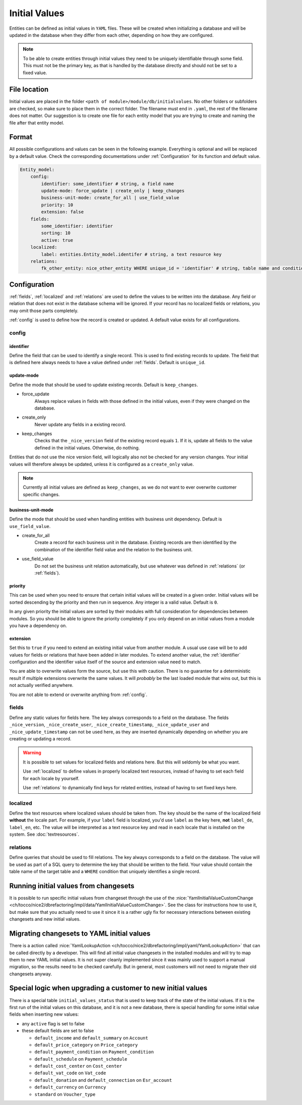 .. _InitialValues:

Initial Values
==============

Entities can be defined as initial values in ``YAML`` files. These will be created when initializing a database and
will be updated in the database when they differ from each other, depending on how they are configured.

.. note::

    To be able to create entities through initial values they need to be uniquely identifiable through some field. This
    must not be the primary key, as that is handled by the database directly and should not be set to a fixed value.

File location
-------------

Initial values are placed in the folder ``<path of module>/module/db/initialvalues``. No other folders or
subfolders are checked, so make sure to place them in the correct folder. The filename must end in ``.yaml``, the rest
of the filename does not matter. Our suggestion is to create one file for each entity model that you are trying to
create and naming the file after that entity model.

Format
------

All possible configurations and values can be seen in the following example. Everything is optional and will be replaced
by a default value. Check the corresponding documentations under :ref:`Configuration` for its function and default value.

.. code:: yaml

    Entity_model:
        config:
            identifier: some_identifier # string, a field name
            update-mode: force_update | create_only | keep_changes
            business-unit-mode: create_for_all | use_field_value
            priority: 10
            extension: false
        fields:
            some_identifier: identifier
            sorting: 10
            active: true
        localized:
            label: entities.Entity_model.identifer # string, a text resource key
        relations:
            fk_other_entity: nice_other_entity WHERE unique_id = 'identifier' # string, table name and condition of a SQL query

.. _Configuration:

Configuration
-------------

:ref:`fields`, :ref:`localized` and :ref:`relations` are used to define the values to be written into the database.
Any field or relation that does not exist in the database schema will be ignored. If your record has no localized fields
or relations, you may omit those parts completely.

:ref:`config` is used to define how the record is created or updated. A default value exists for all configurations.

.. _config:

config
^^^^^^

.. _identifier:

identifier
""""""""""

Define the field that can be used to identify a single record. This is used to find existing records to update. The
field that is defined here always needs to have a value defined under :ref:`fields`. Default is ``unique_id``.

update-mode
"""""""""""

Define the mode that should be used to update existing records. Default is ``keep_changes``.

* force_update
    Always replace values in fields with those defined in the initial values, even if they were changed on the database.
* create_only
    Never update any fields in a existing record.
* keep_changes
    Checks that the ``_nice_version`` field of the existing record equals ``1``. If it is, update all fields to the
    value defined in the initial values. Otherwise, do nothing.

Entities that do not use the nice version field, will logically also not be checked for any version changes. Your
initial values will therefore always be updated, unless it is configured as a ``create_only`` value.

.. note::

    Currently all initial values are defined as ``keep_changes``, as we do not want to ever overwrite customer specific
    changes.

business-unit-mode
""""""""""""""""""

Define the mode that should be used when handling entities with business unit dependency. Default is ``use_field_value``.

* create_for_all
    Create a record for each business unit in the database. Existing records are then identified by the combination of
    the identifier field value and the relation to the business unit.
* use_field_value
    Do not set the business unit relation automatically, but use whatever was defined in :ref:`relations` (or
    :ref:`fields`).

priority
""""""""

This can be used when you need to ensure that certain initial values will be created in a given order. Initial values
will be sorted descending by the priority and then run in sequence. Any integer is a valid value. Default is ``0``.

In any given priority the initial values are sorted by their modules with full consideration for dependencies between
modules. So you should be able to ignore the priority completely if you only depend on an initial values from a module
you have a dependency on.

extension
"""""""""

Set this to ``true`` if you need to extend an existing initial value from another module. A usual use case will be to
add values for fields or relations that have been added in later modules. To extend another value, the :ref:`identifier`
configuration and the identifier value itself of the source and extension value need to match.

You are able to overwrite values form the source, but use this with caution. There is no guarantee for a deterministic
result if multiple extensions overwrite the same values. It will *probably* be the last loaded module that wins out, but
this is not actually verified anywhere.

You are not able to extend or overwrite anything from :ref:`config`.

.. _fields:

fields
^^^^^^

Define any static values for fields here. The key always corresponds to a field on the database. The fields
``_nice_version``, ``_nice_create_user``, ``_nice_create_timestamp``, ``_nice_update_user`` and
``_nice_update_timestamp`` can not be used here, as they are inserted dynamically depending on whether you are creating
or updating a record.

.. warning::

    It is possible to set values for localized fields and relations here. But this will seldomly be what you want.

    Use :ref:`localized` to define values in properly localized text resources, instead of having to set each field for
    each locale by yourself.

    Use :ref:`relations` to dynamically find keys for related entities, instead of having to set fixed keys here.

.. _localized:

localized
^^^^^^^^^

Define the text resources where localized values should be taken from. The key should be the name of the localized field
**without** the locale part. For example, if your ``label`` field is localized, you'd use ``label`` as the key here,
**not** ``label_de``, ``label_en``, etc. The value will be interpreted as a text resource key and read in each locale
that is installed on the system. See :doc:`textresources`.

.. _relations:

relations
^^^^^^^^^

Define queries that should be used to fill relations. The key always corresponds to a field on the database. The value
will be used as part of a SQL query to determine the key that should be written to the field. Your value should contain
the table name of the target table and a ``WHERE`` condition that uniquely identifies a single record.

.. code-block:: sql
   :caption: Example

    -- value as defined in initial value
    nice_target_table WHERE unique_id = 'identifier'

    -- query that will be executed on the database
    SELECT pk FROM nice_target_table WHERE unique_id = 'identifier'

Running initial values from changesets
--------------------------------------

It is possible to run specific initial values from changeset through the use of the
:nice:`YamlInitialValueCustomChange <ch/tocco/nice2/dbrefactoring/impl/data/YamlInitialValueCustomChange>`. See the
class for instructions how to use it, but make sure that you actually need to use it since it is a rather ugly fix for
necessary interactions between existing changesets and new initial values.

Migrating changesets to YAML initial values
-------------------------------------------

There is a action called :nice:`YamlLookupAction <ch/tocco/nice2/dbrefactoring/impl/yaml/YamlLookupAction>` that can
be called directly by a developer. This will find all initial value changesets in the installed modules and will try to
map them to new YAML initial values. It is not super cleanly implemented since it was mainly used to support a manual
migration, so the results need to be checked carefully. But in general, most customers will not need to migrate their
old changesets anyway.

Special logic when upgrading a customer to new initial values
-------------------------------------------------------------

There is a special table ``initial_values_status`` that is used to keep track of the state of the initial values. If
it is the first run of the initial values on this database, and it is not a new database, there is special handling for
some initial value fields when inserting new values:

* any ``active`` flag  is set to false
* these default fields are set to false

  * ``default_income`` and ``default_summary`` on ``Account``
  * ``default_price_category`` on ``Price_category``
  * ``default_payment_condition`` on ``Payment_condition``
  * ``default_schedule`` on ``Payment_schedule``
  * ``default_cost_center`` on ``Cost_center``
  * ``default_vat_code`` on ``Vat_code``
  * ``default_donation`` and ``default_connection`` on ``Esr_account``
  * ``default_currency`` on ``Currency``
  * ``standard`` on ``Voucher_type``
